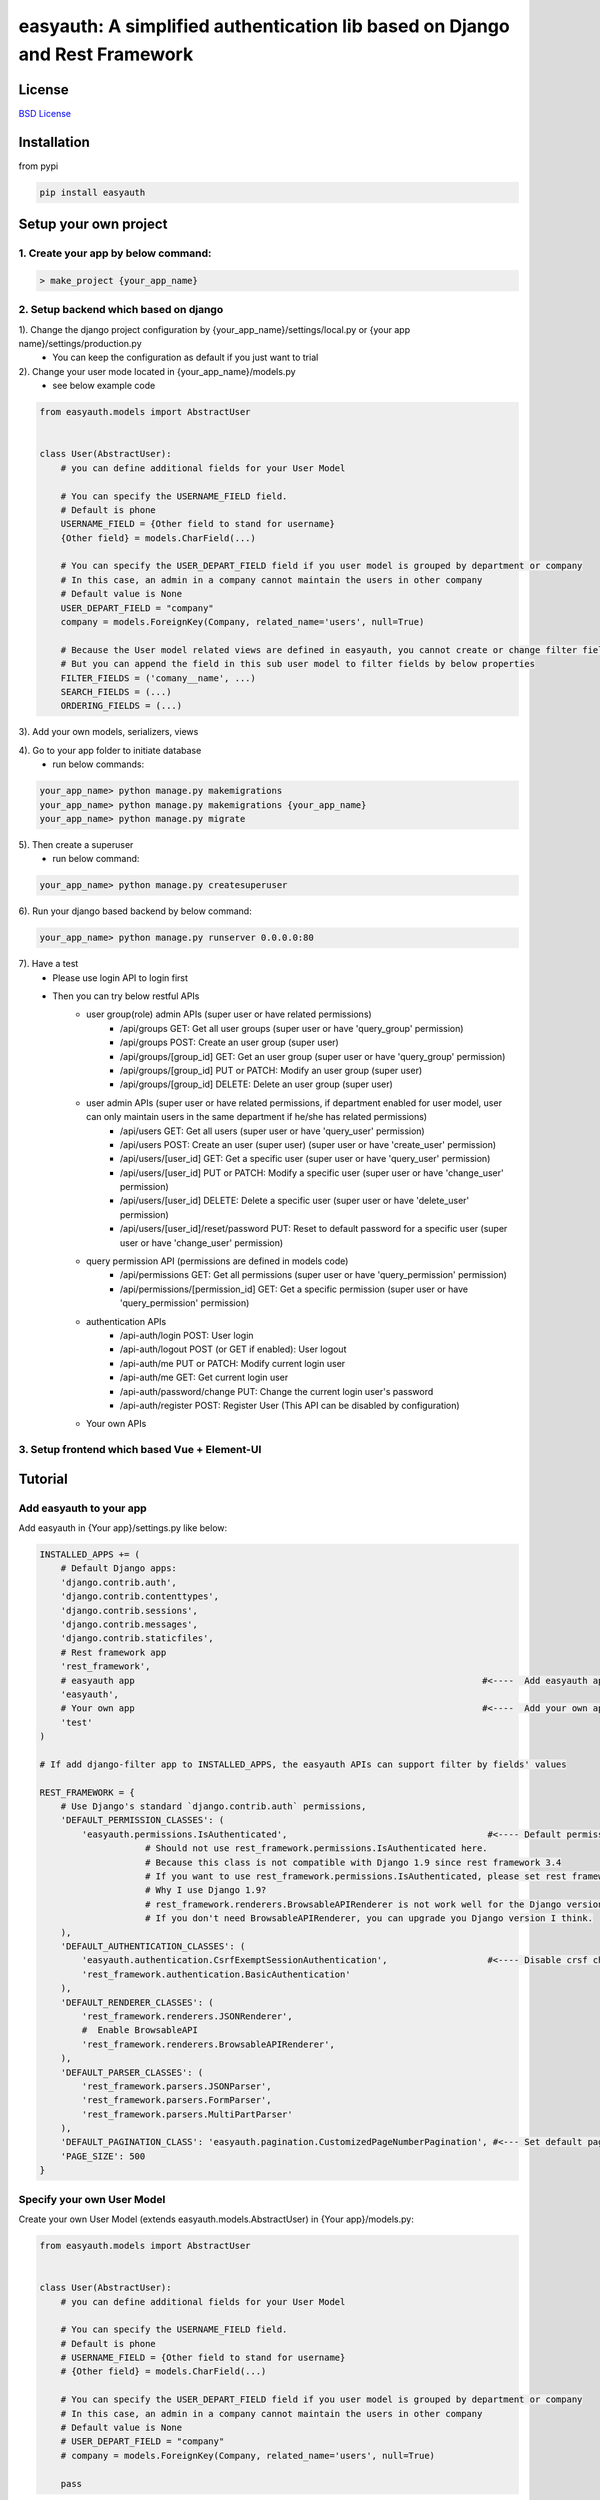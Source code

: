 easyauth: A simplified authentication lib based on Django and Rest Framework
===========================================

.. image:: https://img.shields.io/travis/qingfeng0820/easyauth/master.svg
    :target: https://travis-ci.org/qingfeng0820/easyauth


License
-------

`BSD License <LICENSE.txt>`_


Installation
--------

from pypi

.. code-block:: shell

    pip install easyauth



Setup your own project
--------

1. Create your app by below command:
^^^^^^^^^^^^^^^^^^^^^^^^^^^^^^^^^^^^^^^^

.. code-block:: shell

    > make_project {your_app_name}

2. Setup backend which based on django
^^^^^^^^^^^^^^^^^^^^^^^^^^^^^^^^^^^^^^^^

1). Change the django project configuration by {your_app_name}/settings/local.py or {your app name}/settings/production.py
    - You can keep the configuration as default if you just want to trial

2). Change your user mode located in {your_app_name}/models.py
    - see below example code

.. code-block:: python

    from easyauth.models import AbstractUser


    class User(AbstractUser):
        # you can define additional fields for your User Model

        # You can specify the USERNAME_FIELD field.
        # Default is phone
        USERNAME_FIELD = {Other field to stand for username}
        {Other field} = models.CharField(...)

        # You can specify the USER_DEPART_FIELD field if you user model is grouped by department or company
        # In this case, an admin in a company cannot maintain the users in other company
        # Default value is None
        USER_DEPART_FIELD = "company"
        company = models.ForeignKey(Company, related_name='users', null=True)

        # Because the User model related views are defined in easyauth, you cannot create or change filter fields for filtering
        # But you can append the field in this sub user model to filter fields by below properties
        FILTER_FIELDS = ('comany__name', ...)
        SEARCH_FIELDS = (...)
        ORDERING_FIELDS = (...)

3). Add your own models, serializers, views

4). Go to your app folder to initiate database
    - run below commands:

.. code-block:: shell

    your_app_name> python manage.py makemigrations
    your_app_name> python manage.py makemigrations {your_app_name}
    your_app_name> python manage.py migrate

5). Then create a superuser
    - run below command:

.. code-block:: shell

    your_app_name> python manage.py createsuperuser

6). Run your django based backend by below command:

.. code-block:: shell

    your_app_name> python manage.py runserver 0.0.0.0:80

7). Have a test
    - Please use login API to login first
    - Then you can try below restful APIs
        - user group(role) admin APIs (super user or have related permissions)
            - /api/groups GET: Get all user groups (super user or have 'query_group' permission)
            - /api/groups POST: Create an user group  (super user)
            - /api/groups/[group_id] GET: Get an user group  (super user or have 'query_group' permission)
            - /api/groups/[group_id] PUT or PATCH: Modify an user group (super user)
            - /api/groups/[group_id] DELETE: Delete an user group (super user)
        - user admin APIs (super user or have related permissions, if department enabled for user model, user can only maintain users in the same department if he/she has related permissions)
            - /api/users GET: Get all users  (super user or have 'query_user' permission)
            - /api/users POST: Create an user (super user)    (super user or have 'create_user' permission)
            - /api/users/[user_id] GET: Get a specific user   (super user or have 'query_user' permission)
            - /api/users/[user_id] PUT or PATCH: Modify a specific user  (super user or have 'change_user' permission)
            - /api/users/[user_id] DELETE: Delete a specific user   (super user or have 'delete_user' permission)
            - /api/users/[user_id]/reset/password PUT: Reset to default password for a specific user (super user or have 'change_user' permission)
        - query permission API (permissions are defined in models code)
            - /api/permissions GET: Get all permissions (super user or have 'query_permission' permission)
            - /api/permissions/[permission_id] GET: Get a specific permission (super user or have 'query_permission' permission)
        - authentication APIs
            - /api-auth/login POST: User login
            - /api-auth/logout POST (or GET if enabled): User logout
            - /api-auth/me PUT or PATCH: Modify current login user
            - /api-auth/me GET: Get current login user
            - /api-auth/password/change PUT: Change the current login user's password
            - /api-auth/register POST: Register User (This API can be disabled by configuration)
        - Your own APIs


3. Setup frontend which based Vue + Element-UI
^^^^^^^^^^^^^^^^^^^^^^^^^^^^^^^^^^^^^^^^^^^^^^




Tutorial
--------


Add easyauth to your app
^^^^^^^^^^^^^^^^^^^^^^^^^^^^^^^^^^^^^^^^

Add easyauth in {Your app}/settings.py like below:

.. code-block:: python

    INSTALLED_APPS += (
        # Default Django apps:
        'django.contrib.auth',
        'django.contrib.contenttypes',
        'django.contrib.sessions',
        'django.contrib.messages',
        'django.contrib.staticfiles',
        # Rest framework app
        'rest_framework',
        # easyauth app                                                                  #<----  Add easyauth app here
        'easyauth',
        # Your own app                                                                  #<----  Add your own app
        'test'
    )

    # If add django-filter app to INSTALLED_APPS, the easyauth APIs can support filter by fields' values

    REST_FRAMEWORK = {
        # Use Django's standard `django.contrib.auth` permissions,
        'DEFAULT_PERMISSION_CLASSES': (
            'easyauth.permissions.IsAuthenticated',                                      #<---- Default permission check
			# Should not use rest_framework.permissions.IsAuthenticated here.
			# Because this class is not compatible with Django 1.9 since rest framework 3.4
			# If you want to use rest_framework.permissions.IsAuthenticated, please set rest framework to 3.3
			# Why I use Django 1.9?
			# rest_framework.renderers.BrowsableAPIRenderer is not work well for the Django version after 1.9?
			# If you don't need BrowsableAPIRenderer, you can upgrade you Django version I think.
        ),
        'DEFAULT_AUTHENTICATION_CLASSES': (
            'easyauth.authentication.CsrfExemptSessionAuthentication',                   #<---- Disable crsf check
            'rest_framework.authentication.BasicAuthentication'
        ),
        'DEFAULT_RENDERER_CLASSES': (
            'rest_framework.renderers.JSONRenderer',
            #  Enable BrowsableAPI
            'rest_framework.renderers.BrowsableAPIRenderer',
        ),
        'DEFAULT_PARSER_CLASSES': (
            'rest_framework.parsers.JSONParser',
            'rest_framework.parsers.FormParser',
            'rest_framework.parsers.MultiPartParser'
        ),
        'DEFAULT_PAGINATION_CLASS': 'easyauth.pagination.CustomizedPageNumberPagination', #<--- Set default pagination
        'PAGE_SIZE': 500
    }


Specify your own User Model
^^^^^^^^^^^^^^^^^^^^^^^^^^^^^^^^^^^^^^^^

Create your own User Model (extends easyauth.models.AbstractUser) in {Your app}/models.py:

.. code-block:: python

    from easyauth.models import AbstractUser


    class User(AbstractUser):
        # you can define additional fields for your User Model

        # You can specify the USERNAME_FIELD field.
        # Default is phone
        # USERNAME_FIELD = {Other field to stand for username}
        # {Other field} = models.CharField(...)

        # You can specify the USER_DEPART_FIELD field if you user model is grouped by department or company
        # In this case, an admin in a company cannot maintain the users in other company
        # Default value is None
        # USER_DEPART_FIELD = "company"
        # company = models.ForeignKey(Company, related_name='users', null=True)

        pass


Change AUTH_USER_MODEL to be your own User Model in {Your app}/settings.py:

.. code-block:: python
        
    AUTH_USER_MODEL = 'test.User'
    

Expose easyauth APIs
^^^^^^^^^^^^^^^^^^^^^^^^^^^^^^^^^^^^^^^^

Expose user admin APIs and user authentication related APIs in {Your app}/urls.py by below code:

.. code-block:: python

    from easyauth import urls as auth_urls
    from easyauth import admin_urls as user_admin_urls

    urlpatterns = [
        # auth apis including login, password reset
        url(r'^api-auth/', include(auth_urls)),
        # user admin crud apis - only used by administrator
        url(r'^api/', include(user_admin_urls)),
    ]


API List:
^^^^^^^^^^^^^^^^^^^^^^^^^^^^^^^^^^^^^^^^
- user group/role admin APIs (admin or super user)
    - /api/groups GET: Get all user groups
    - /api/groups POST: Create an user group  (Only accessed by super user)
    - /api/groups/[group_id] GET: Get an user group
    - /api/groups/[group_id] POST or PUT: Modify an user group (Only accessed by super user)
    - /api/groups/[group_id] DELETE: Delete an user group (Only accessed by super user)

- user admin APIs (admin or super user, if department enabled for user model, admin can only maintain users in the same department)
    - /api/users GET: Get all users
    - /api/users POST: Create an user (With default password. Cannot create a super user via Rest API)
    - /api/users/[user_id] GET: Get a specific user
    - /api/users/[user_id] POST or PUT: Modify a specific user
    - /api/users/[user_id] DELETE: Delete a specific user
    - /api/users/[user_id]/reset/password POST: Reset to default password for a specific user

- authentication APIs
    - /api-auth/login POST: User login
    - /api-auth/logout POST (or GET if enabled): User logout
    - /api-auth/me POST or PUT: Modify current login user
    - /api-auth/me GET: Get current login user
    - /api-auth/password/change POST: Change the current login user's password
    - /api-auth/register POST: Register User (This API can be disabled by configuration)

You must start with creating a superuser in backend (operate DB directly or use command "python manage.py createsuperuser")

easyauth Configuration
^^^^^^^^^^^^^^^^^^^^^^^^^^^^^^^^^^^^^^^^

Add EASYAUTH_CONF in {Your app}/settings.py if you need to do some specific configuration:

.. code-block:: python

    EASYAUTH_CONF = {
        'USER_DEFAULT_PWD_MAINTAIN_BY_ADMIN': "12345678",
        'ACCOUNT_LOGOUT_ON_GET': False,
        'DISABLE_REGISTER': False,
    }

+----------------------------------------+------------+--------------------------------------------------------------+
| Configuration Item                     | Type       | Description                                                  |
+----------------------------------------+------------+--------------------------------------------------------------+
| USER_DEFAULT_PWD_MAINTAIN_BY_ADMIN     | string     | Define the default password for maintaining by administrator.|
|                                        |            | Default value is 123456 for absent                           |
+----------------------------------------+------------+--------------------------------------------------------------+
| ACCOUNT_LOGOUT_ON_GET                  | bool       | Switch for enabling GET method for logout API.               |
|                                        |            | Default value is False for absent                            |
+----------------------------------------+------------+--------------------------------------------------------------+
| DISABLE_REGISTER                       | bool       | Switch for disabling register API.                           |
|                                        |            | Default value is False for absent                            |
+----------------------------------------+------------+--------------------------------------------------------------+

More examples please see the test app in this repo


DB init
^^^^^^^^^^^^^^^^^^^^^^^^^^^^^^^^^^^^^^^^

.. code-block:: python

python manage.py makemigrations
python manage.py makemigrations {your app name}
python manage.py migrate


Create a super user
^^^^^^^^^^^^^^^^^^^^^^^^^^^^^^^^^^^^^^^^

.. code-block:: python

python manage.py createsuperuser


 Run Test Server
^^^^^^^^^^^^^^^^^^^^^^^^^^^^^^^^^^^^^^^^

.. code-block:: python

python manage.py runserver 0.0.0.0:80

